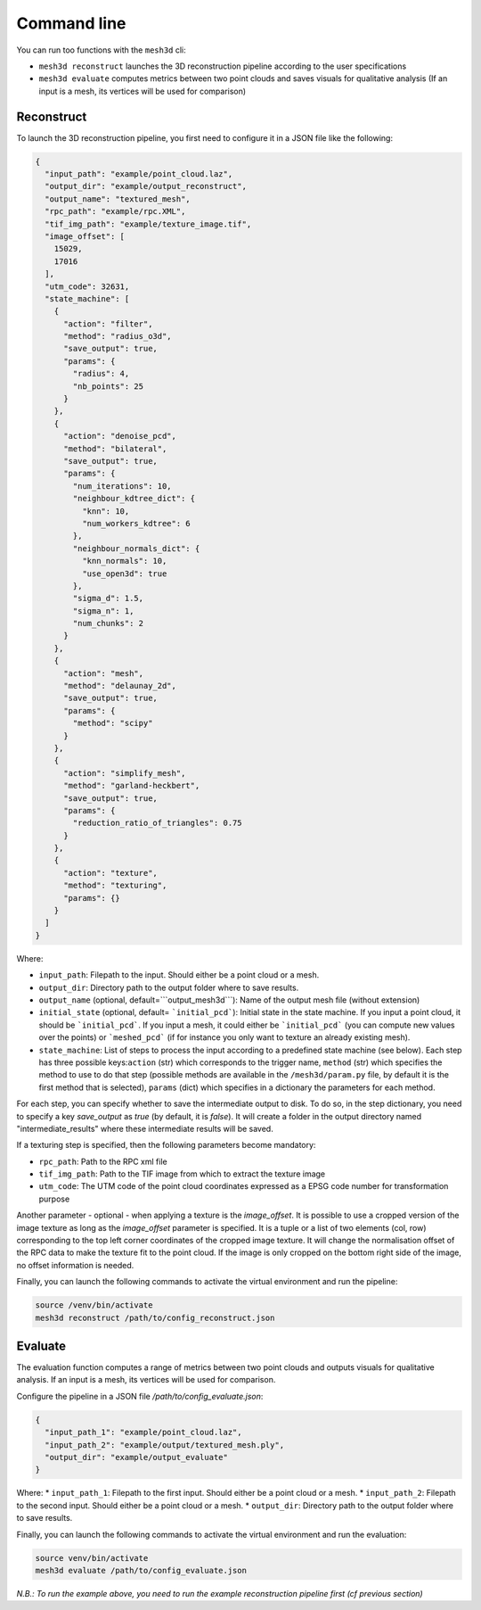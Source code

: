 .. _user_guide:

============
Command line
============

You can run too functions with the ``mesh3d`` cli:

* ``mesh3d reconstruct`` launches the 3D reconstruction pipeline according to the user specifications
* ``mesh3d evaluate`` computes metrics between two point clouds and saves visuals for qualitative analysis (If an input is a mesh, its vertices will be used for comparison)

Reconstruct
===========

To launch the 3D reconstruction pipeline, you first need to configure it in a JSON file like the following:

.. code-block:: JSON

    {
      "input_path": "example/point_cloud.laz",
      "output_dir": "example/output_reconstruct",
      "output_name": "textured_mesh",
      "rpc_path": "example/rpc.XML",
      "tif_img_path": "example/texture_image.tif",
      "image_offset": [
        15029,
        17016
      ],
      "utm_code": 32631,
      "state_machine": [
        {
          "action": "filter",
          "method": "radius_o3d",
          "save_output": true,
          "params": {
            "radius": 4,
            "nb_points": 25
          }
        },
        {
          "action": "denoise_pcd",
          "method": "bilateral",
          "save_output": true,
          "params": {
            "num_iterations": 10,
            "neighbour_kdtree_dict": {
              "knn": 10,
              "num_workers_kdtree": 6
            },
            "neighbour_normals_dict": {
              "knn_normals": 10,
              "use_open3d": true
            },
            "sigma_d": 1.5,
            "sigma_n": 1,
            "num_chunks": 2
          }
        },
        {
          "action": "mesh",
          "method": "delaunay_2d",
          "save_output": true,
          "params": {
            "method": "scipy"
          }
        },
        {
          "action": "simplify_mesh",
          "method": "garland-heckbert",
          "save_output": true,
          "params": {
            "reduction_ratio_of_triangles": 0.75
          }
        },
        {
          "action": "texture",
          "method": "texturing",
          "params": {}
        }
      ]
    }



Where:

* ``input_path``: Filepath to the input. Should either be a point cloud or a mesh.
* ``output_dir``: Directory path to the output folder where to save results.
* ``output_name`` (optional, default=```output_mesh3d```): Name of the output mesh file (without extension)
* ``initial_state`` (optional, default= ```initial_pcd```): Initial state in the state machine. If you input a point cloud, it should be ```initial_pcd```. If you input a mesh, it could either be ```initial_pcd``` (you can compute new values over the points) or ```meshed_pcd``` (if for instance you only want to texture an already existing mesh).
* ``state_machine``: List of steps to process the input according to a predefined state machine (see below). Each step has three possible keys:``action`` (str) which corresponds to the trigger name, ``method`` (str) which specifies the method to use to do that step (possible methods are available in the ``/mesh3d/param.py`` file, by default it is the first method that is selected), ``params`` (dict) which specifies in a dictionary the parameters for each method.

.. image:: images/fig_state_machine.png
    :alt: Mesh 3D State Machine

For each step, you can specify whether to save the intermediate output to disk.
To do so, in the step dictionary, you need to specify a key `save_output` as `true` (by default, it is `false`).
It will create a folder in the output directory named "intermediate_results" where these intermediate results will be saved.


If a texturing step is specified, then the following parameters become mandatory:

* ``rpc_path``: Path to the RPC xml file
* ``tif_img_path``: Path to the TIF image from which to extract the texture image
* ``utm_code``: The UTM code of the point cloud coordinates expressed as a EPSG code number for transformation purpose

Another parameter - optional - when applying a texture is the `image_offset`.
It is possible to use a cropped version of the image texture as long as the `image_offset` parameter is specified.
It is a tuple or a list of two elements (col, row) corresponding to the top left corner coordinates of the cropped image texture.
It will change the normalisation offset of the RPC data to make the texture fit to the point cloud.
If the image is only cropped on the bottom right side of the image, no offset information is needed.

Finally, you can launch the following commands to activate the virtual environment and run the pipeline:

.. code-block:: bash

    source /venv/bin/activate
    mesh3d reconstruct /path/to/config_reconstruct.json


Evaluate
========


The evaluation function computes a range of metrics between two point clouds and outputs visuals for
qualitative analysis. If an input is a mesh, its vertices will be used for comparison.

Configure the pipeline in a JSON file `/path/to/config_evaluate.json`:

.. code-block:: JSON

    {
      "input_path_1": "example/point_cloud.laz",
      "input_path_2": "example/output/textured_mesh.ply",
      "output_dir": "example/output_evaluate"
    }


Where:
* ``input_path_1``: Filepath to the first input. Should either be a point cloud or a mesh.
* ``input_path_2``: Filepath to the second input. Should either be a point cloud or a mesh.
* ``output_dir``: Directory path to the output folder where to save results.

Finally, you can launch the following commands to activate the virtual environment and run the evaluation:

.. code-block:: bash

    source venv/bin/activate
    mesh3d evaluate /path/to/config_evaluate.json


*N.B.: To run the example above, you need to run the example reconstruction pipeline first (cf previous section)*
